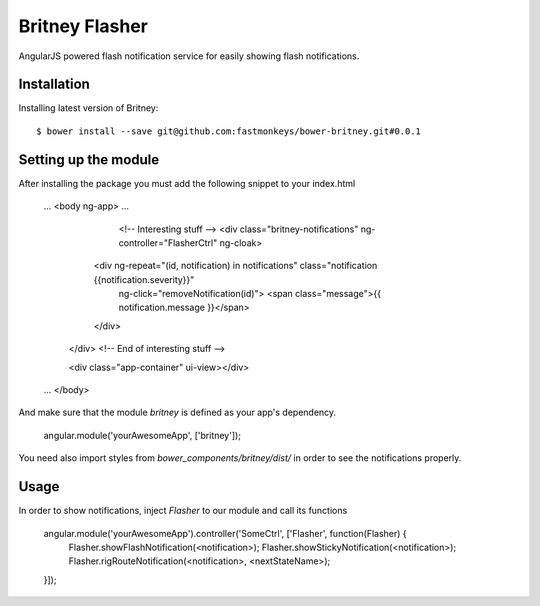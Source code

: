 Britney Flasher
================
AngularJS powered flash notification service for easily showing flash notifications.

Installation
-----------

Installing latest version of Britney::

    $ bower install --save git@github.com:fastmonkeys/bower-britney.git#0.0.1


Setting up the module
----------
After installing the package you must add the following snippet to your index.html

	...
	<body ng-app>
	...
		<!--  Interesting stuff -->
		<div class="britney-notifications" ng-controller="FlasherCtrl" ng-cloak>
	      <div ng-repeat="(id, notification) in notifications" class="notification {{notification.severity}}"
	        ng-click="removeNotification(id)">
	        <span class="message">{{ notification.message }}</span>
	      </div>
	    </div>
	    <!-- End of interesting stuff -->

	    <div class="app-container" ui-view></div>
	...
	</body>


And make sure that the module `britney` is defined as your app's dependency.

	angular.module('yourAwesomeApp', ['britney']);


You need also import styles from `bower_components/britney/dist/` in order to see the notifications properly.


Usage
----------
In order to show notifications, inject `Flasher` to our module and call its functions

	angular.module('yourAwesomeApp').controller('SomeCtrl', ['Flasher', function(Flasher) {
		Flasher.showFlashNotification(<notification>);
		Flasher.showStickyNotification(<notification>);	
		Flasher.rigRouteNotification(<notification>, <nextStateName>);
	}]);
	
